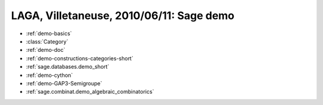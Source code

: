 .. _demo.2010-06-11-demo-LAGA:

=========================================
LAGA, Villetaneuse, 2010/06/11: Sage demo
=========================================

.. MODULEAUTHOR:: Nicolas M. Thiéry <nthiery at users.sf.net>

* :ref:`demo-basics`
* :class:`Category`
* :ref:`demo-doc`
* :ref:`demo-constructions-categories-short`
* :ref:`sage.databases.demo_short`
* :ref:`demo-cython`
* :ref:`demo-GAP3-Semigroupe`
* :ref:`sage.combinat.demo_algebraic_combinatorics`
